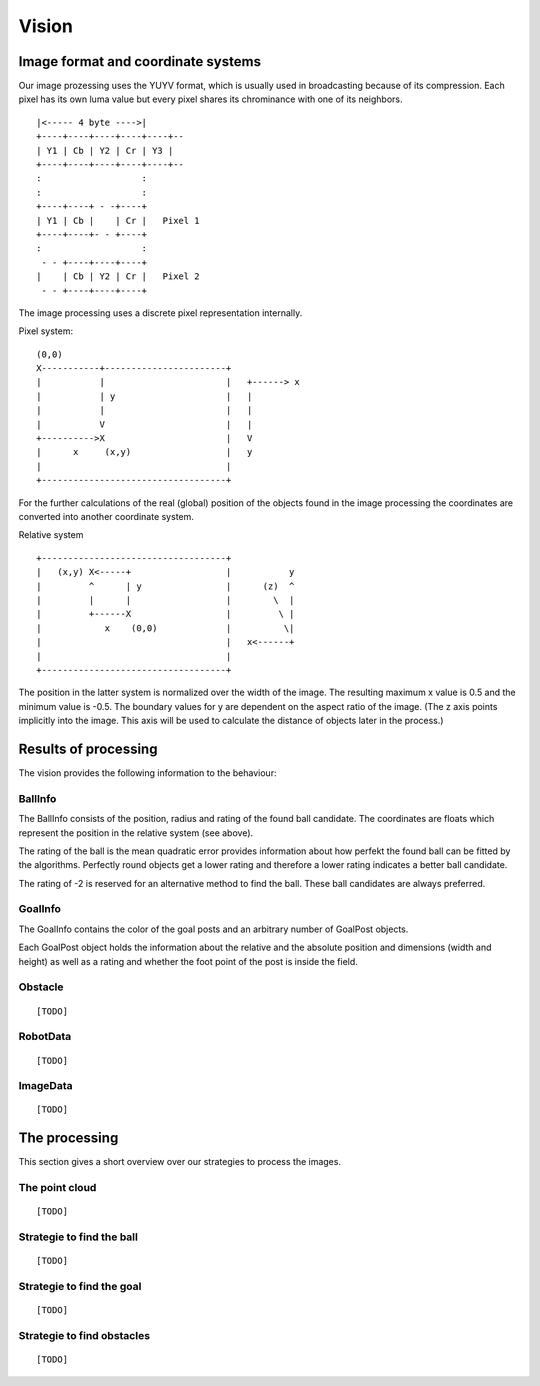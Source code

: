 Vision
======

Image format and coordinate systems
-----------------------------------

Our image prozessing uses the YUYV format, which is usually used in
broadcasting because of its compression. Each pixel has its own luma value but
every pixel shares its chrominance with one of its neighbors.

::

    |<----- 4 byte ---->|
    +----+----+----+----+----+--
    | Y1 | Cb | Y2 | Cr | Y3 | 
    +----+----+----+----+----+--
    :                   :
    :                   :
    +----+----+ - -+----+
    | Y1 | Cb |    | Cr |   Pixel 1
    +----+----+- - +----+
    :                   :
     - - +----+----+----+
    |    | Cb | Y2 | Cr |   Pixel 2
     - - +----+----+----+

The image processing uses a discrete pixel representation internally.

Pixel system::

    (0,0)
    X-----------+-----------------------+   
    |           |                       |   +------> x
    |           | y                     |   |
    |           |                       |   |
    |           V                       |   |
    +---------->X                       |   V
    |      x     (x,y)                  |   y         
    |                                   |
    +-----------------------------------+

For the further calculations of the real (global) position of the objects found
in the image processing the coordinates are converted into another coordinate
system.

Relative system

::

    +-----------------------------------+   
    |   (x,y) X<-----+                  |           y
    |         ^      | y                |      (z)  ^
    |         |      |                  |        \  |
    |         +------X                  |         \ |
    |            x    (0,0)             |          \|
    |                                   |   x<------+
    |                                   |
    +-----------------------------------+

The position in the latter system is normalized over the width of the image. The
resulting maximum x value is 0.5 and the minimum value is -0.5. The boundary
values for y are dependent on the aspect ratio of the image. (The z axis points
implicitly into the image. This axis will be used to calculate the distance of
objects later in the process.)

Results of processing
---------------------

The vision provides the following information to the behaviour:

BallInfo
~~~~~~~~
The BallInfo consists of the position, radius and rating of the found ball 
candidate. The coordinates are floats which represent the position in the
relative system (see above).

The rating of the ball is the mean quadratic error provides information about
how perfekt the found ball can be fitted by the algorithms. Perfectly round
objects get a lower rating and therefore a lower rating indicates a better ball
candidate.

The rating of -2 is reserved for an alternative method to find the ball. These
ball candidates are always preferred.

GoalInfo
~~~~~~~~
The GoalInfo contains the color of the goal posts and an arbitrary number of
GoalPost objects.

Each GoalPost object holds the information about the relative and the absolute
position and dimensions (width and height) as well as a rating and whether the
foot point of the post is inside the field.

Obstacle
~~~~~~~~
::

    [TODO]

RobotData
~~~~~~~~~
::

    [TODO]

ImageData
~~~~~~~~~
::

    [TODO]

The processing
--------------

This section gives a short overview over our strategies to process the images.

The point cloud
~~~~~~~~~~~~~~~
::

    [TODO]


Strategie to find the ball
~~~~~~~~~~~~~~~~~~~~~~~~~~~
::

    [TODO]


Strategie to find the goal
~~~~~~~~~~~~~~~~~~~~~~~~~~~
::

    [TODO]


Strategie to find obstacles
~~~~~~~~~~~~~~~~~~~~~~~~~~~
::

    [TODO]

